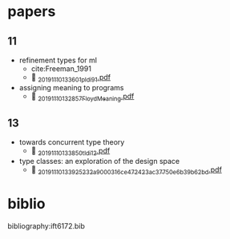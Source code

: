 * papers

** 11
- refinement types for ml
  - cite:Freeman_1991
  -  [[./_20191110_133601pldi91.pdf][_20191110_133601pldi91.pdf]]

- assigning meaning to programs
  -  [[./_20191110_132857FloydMeaning.pdf][_20191110_132857FloydMeaning.pdf]]


** 13
- towards concurrent type theory
  -  [[./_20191110_133850tldi12.pdf][_20191110_133850tldi12.pdf]]

- type classes: an exploration of the design space
  -  [[./_20191110_133925232a9000316ce472423ac37750e6b39b62bd.pdf][_20191110_133925232a9000316ce472423ac37750e6b39b62bd.pdf]]

* biblio
bibliography:ift6172.bib
